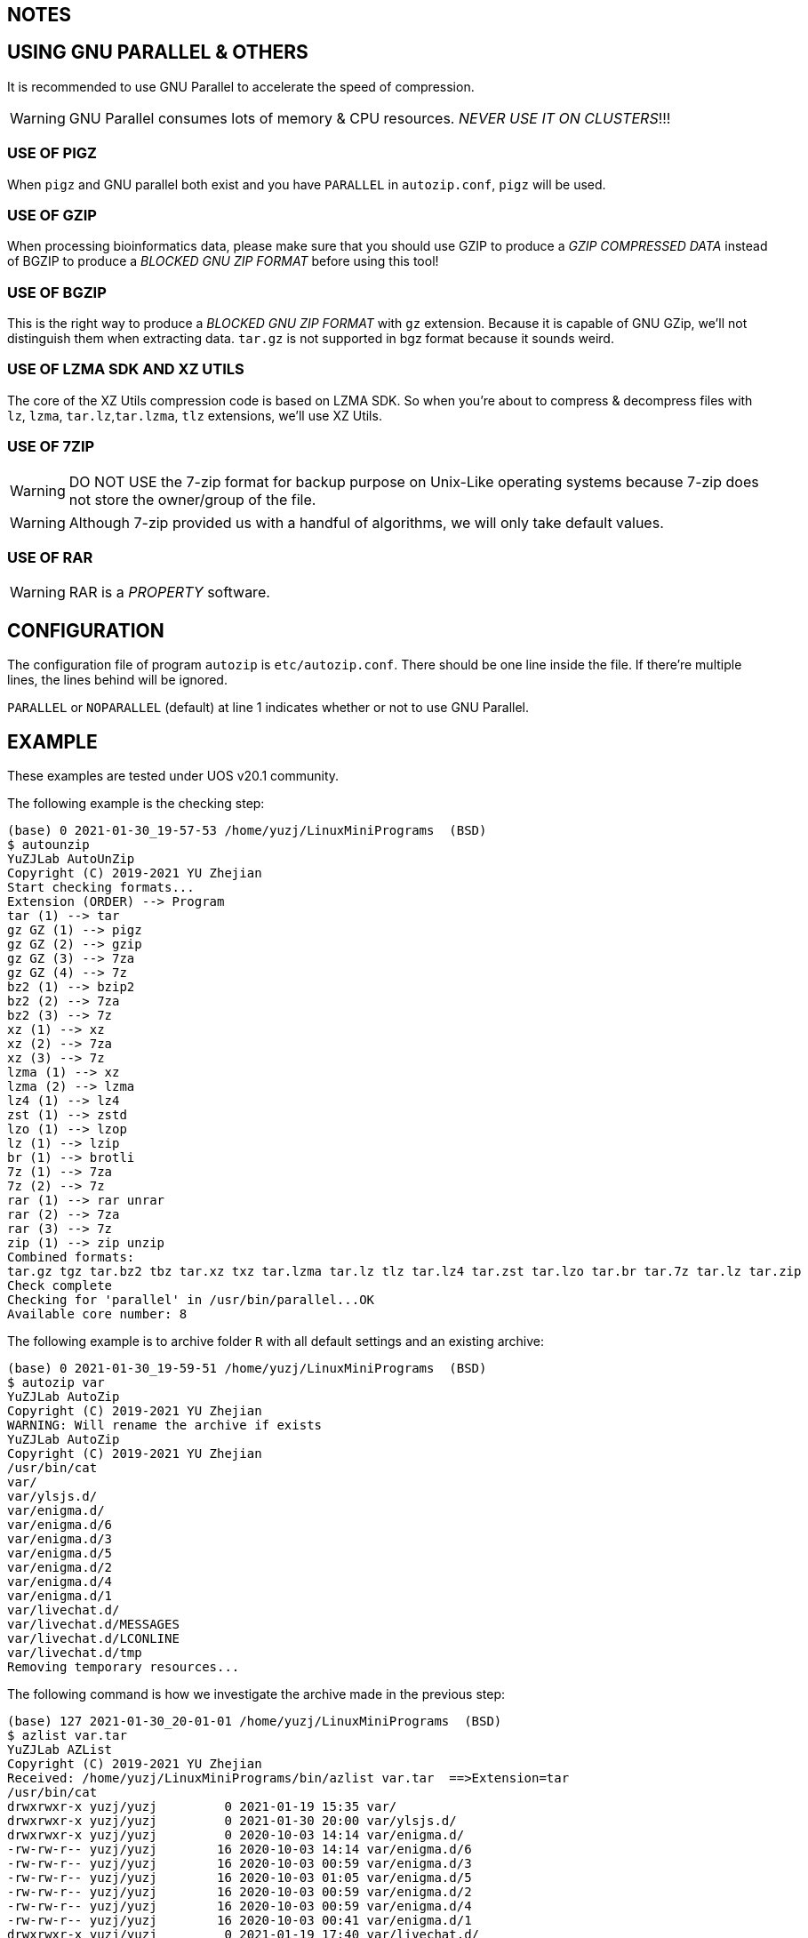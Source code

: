 == NOTES

== USING GNU PARALLEL & OTHERS

It is recommended to use GNU Parallel to accelerate the speed of compression.

WARNING: GNU Parallel consumes lots of memory & CPU resources. __NEVER USE IT ON CLUSTERS__!!!

=== USE OF PIGZ

When `pigz` and GNU parallel both exist and you have `PARALLEL` in `autozip.conf`, `pigz` will be used.

=== USE OF GZIP

When processing bioinformatics data, please make sure that you should use GZIP to produce a _GZIP COMPRESSED DATA_ instead of BGZIP to produce a _BLOCKED GNU ZIP FORMAT_ before using this tool!

=== USE OF BGZIP

This is the right way to produce a _BLOCKED GNU ZIP FORMAT_ with `gz` extension. Because it is capable of GNU GZip, we'll not distinguish them when extracting data. `tar.gz` is not supported in bgz format because it sounds weird.

=== USE OF LZMA SDK AND XZ UTILS

The core of the XZ Utils compression code is based on LZMA SDK. So when you're about to compress & decompress files with `lz`, `lzma`, `tar.lz`,`tar.lzma`, `tlz` extensions, we'll use XZ Utils.

=== USE OF 7ZIP

WARNING: DO NOT USE the 7-zip format for backup purpose on Unix-Like operating systems because 7-zip does not store the owner/group of the file.

WARNING: Although 7-zip provided us with a handful of algorithms, we will only take default values.

=== USE OF RAR

WARNING: RAR is a _PROPERTY_ software.

== CONFIGURATION

The configuration file of program `autozip` is `etc/autozip.conf`. There should be one line inside the file. If there're multiple lines, the lines behind will be ignored.

`PARALLEL` or `NOPARALLEL` (default) at line 1 indicates whether or not to use GNU Parallel.

== EXAMPLE

These examples are tested under UOS v20.1 community.

The following example is the checking step:

[source]
----
(base) 0 2021-01-30_19-57-53 /home/yuzj/LinuxMiniPrograms  (BSD)
$ autounzip
YuZJLab AutoUnZip
Copyright (C) 2019-2021 YU Zhejian
Start checking formats...
Extension (ORDER) --> Program
tar (1) --> tar
gz GZ (1) --> pigz
gz GZ (2) --> gzip
gz GZ (3) --> 7za
gz GZ (4) --> 7z
bz2 (1) --> bzip2
bz2 (2) --> 7za
bz2 (3) --> 7z
xz (1) --> xz
xz (2) --> 7za
xz (3) --> 7z
lzma (1) --> xz
lzma (2) --> lzma
lz4 (1) --> lz4
zst (1) --> zstd
lzo (1) --> lzop
lz (1) --> lzip
br (1) --> brotli
7z (1) --> 7za
7z (2) --> 7z
rar (1) --> rar unrar
rar (2) --> 7za
rar (3) --> 7z
zip (1) --> zip unzip
Combined formats:
tar.gz tgz tar.bz2 tbz tar.xz txz tar.lzma tar.lz tlz tar.lz4 tar.zst tar.lzo tar.br tar.7z tar.lz tar.zip
Check complete
Checking for 'parallel' in /usr/bin/parallel...OK
Available core number: 8
----

The following example is to archive folder `R` with all default settings and an existing archive:

[source]
----
(base) 0 2021-01-30_19-59-51 /home/yuzj/LinuxMiniPrograms  (BSD)
$ autozip var
YuZJLab AutoZip
Copyright (C) 2019-2021 YU Zhejian
WARNING: Will rename the archive if exists
YuZJLab AutoZip
Copyright (C) 2019-2021 YU Zhejian
/usr/bin/cat
var/
var/ylsjs.d/
var/enigma.d/
var/enigma.d/6
var/enigma.d/3
var/enigma.d/5
var/enigma.d/2
var/enigma.d/4
var/enigma.d/1
var/livechat.d/
var/livechat.d/MESSAGES
var/livechat.d/LCONLINE
var/livechat.d/tmp
Removing temporary resources...
----

The following command is how we investigate the archive made in the previous step:

[source]
----
(base) 127 2021-01-30_20-01-01 /home/yuzj/LinuxMiniPrograms  (BSD)
$ azlist var.tar
YuZJLab AZList
Copyright (C) 2019-2021 YU Zhejian
Received: /home/yuzj/LinuxMiniPrograms/bin/azlist var.tar  ==>Extension=tar
/usr/bin/cat
drwxrwxr-x yuzj/yuzj         0 2021-01-19 15:35 var/
drwxrwxr-x yuzj/yuzj         0 2021-01-30 20:00 var/ylsjs.d/
drwxrwxr-x yuzj/yuzj         0 2020-10-03 14:14 var/enigma.d/
-rw-rw-r-- yuzj/yuzj        16 2020-10-03 14:14 var/enigma.d/6
-rw-rw-r-- yuzj/yuzj        16 2020-10-03 00:59 var/enigma.d/3
-rw-rw-r-- yuzj/yuzj        16 2020-10-03 01:05 var/enigma.d/5
-rw-rw-r-- yuzj/yuzj        16 2020-10-03 00:59 var/enigma.d/2
-rw-rw-r-- yuzj/yuzj        16 2020-10-03 00:59 var/enigma.d/4
-rw-rw-r-- yuzj/yuzj        16 2020-10-03 00:41 var/enigma.d/1
drwxrwxr-x yuzj/yuzj         0 2021-01-19 17:40 var/livechat.d/
-rw-rw-r-- yuzj/yuzj      1180 2021-01-19 16:04 var/livechat.d/MESSAGES
-rw-rw-r-- yuzj/yuzj         0 2021-01-19 17:40 var/livechat.d/LCONLINE
-rw-rw-r-- yuzj/yuzj         0 2021-01-19 16:04 var/livechat.d/tmp
Removing temporary resources...
Finished
----

The following command is how we extract this archive.
This command also removes pre-exist folder `R` and `R.tar.gz` if success.

[source]
----
(base) 0 2021-01-30_20-01-39 /home/yuzj/LinuxMiniPrograms  (BSD)
$ autounzip var.tar  --remove --force
YuZJLab AutoUnZip
Copyright (C) 2019-2021 YU Zhejian
WARNING: Will remove the original file if success
WARNING: Will remove the archive if exists
Received: /home/yuzj/LinuxMiniPrograms/bin/autounzip var.tar --remove --force ==>Extension=tar
/usr/bin/cat
drwxrwxr-x yuzj/yuzj         0 2021-01-19 15:35 var/
drwxrwxr-x yuzj/yuzj         0 2021-01-30 20:00 var/ylsjs.d/
drwxrwxr-x yuzj/yuzj         0 2020-10-03 14:14 var/enigma.d/
-rw-rw-r-- yuzj/yuzj        16 2020-10-03 14:14 var/enigma.d/6
-rw-rw-r-- yuzj/yuzj        16 2020-10-03 00:59 var/enigma.d/3
-rw-rw-r-- yuzj/yuzj        16 2020-10-03 01:05 var/enigma.d/5
-rw-rw-r-- yuzj/yuzj        16 2020-10-03 00:59 var/enigma.d/2
-rw-rw-r-- yuzj/yuzj        16 2020-10-03 00:59 var/enigma.d/4
-rw-rw-r-- yuzj/yuzj        16 2020-10-03 00:41 var/enigma.d/1
drwxrwxr-x yuzj/yuzj         0 2021-01-19 17:40 var/livechat.d/
-rw-rw-r-- yuzj/yuzj      1180 2021-01-19 16:04 var/livechat.d/MESSAGES
-rw-rw-r-- yuzj/yuzj         0 2021-01-19 17:40 var/livechat.d/LCONLINE
-rw-rw-r-- yuzj/yuzj         0 2021-01-19 16:04 var/livechat.d/tmp
Removing temporary resources...
Finished
----
